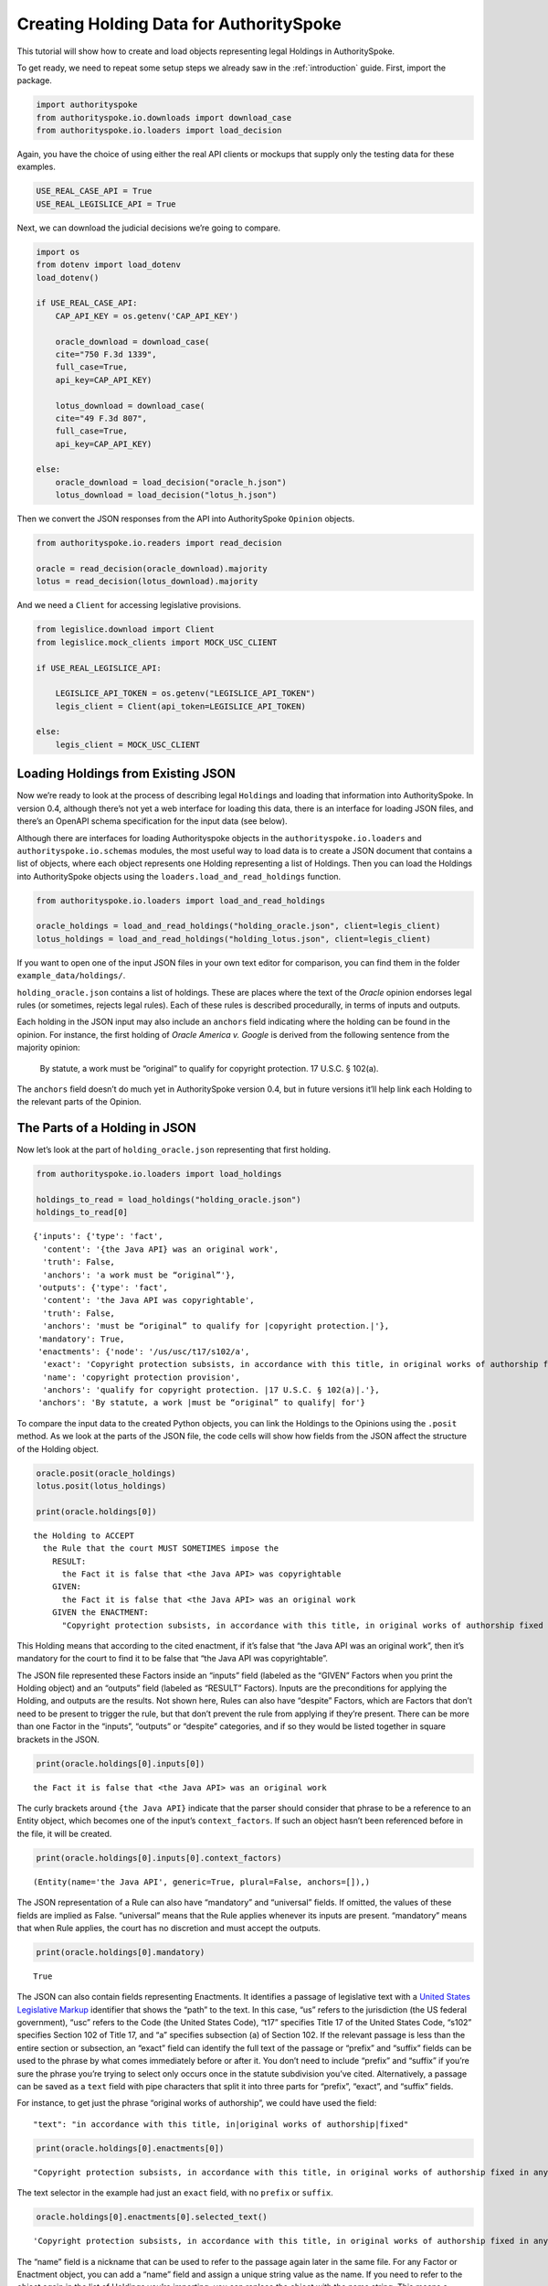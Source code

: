 ..  _create_holding_data:

Creating Holding Data for AuthoritySpoke
========================================

This tutorial will show how to create and load objects representing
legal Holdings in AuthoritySpoke.

To get ready, we need to repeat some setup steps we already saw in the
:ref:`introduction` guide. First, import the package.

.. code:: ipython3

    import authorityspoke
    from authorityspoke.io.downloads import download_case
    from authorityspoke.io.loaders import load_decision

Again, you have the choice of using either the real API clients or
mockups that supply only the testing data for these examples.

.. code:: ipython3

    USE_REAL_CASE_API = True
    USE_REAL_LEGISLICE_API = True

Next, we can download the judicial decisions we’re going to compare.

.. code:: ipython3

    import os
    from dotenv import load_dotenv
    load_dotenv()

    if USE_REAL_CASE_API:
        CAP_API_KEY = os.getenv('CAP_API_KEY')

        oracle_download = download_case(
        cite="750 F.3d 1339",
        full_case=True,
        api_key=CAP_API_KEY)

        lotus_download = download_case(
        cite="49 F.3d 807",
        full_case=True,
        api_key=CAP_API_KEY)

    else:
        oracle_download = load_decision("oracle_h.json")
        lotus_download = load_decision("lotus_h.json")

Then we convert the JSON responses from the API into AuthoritySpoke
``Opinion`` objects.

.. code:: ipython3

    from authorityspoke.io.readers import read_decision

    oracle = read_decision(oracle_download).majority
    lotus = read_decision(lotus_download).majority

And we need a ``Client`` for accessing legislative provisions.

.. code:: ipython3

    from legislice.download import Client
    from legislice.mock_clients import MOCK_USC_CLIENT

    if USE_REAL_LEGISLICE_API:

        LEGISLICE_API_TOKEN = os.getenv("LEGISLICE_API_TOKEN")
        legis_client = Client(api_token=LEGISLICE_API_TOKEN)

    else:
        legis_client = MOCK_USC_CLIENT

Loading Holdings from Existing JSON
-----------------------------------

Now we’re ready to look at the process of describing legal
``Holding``\ s and loading that information into AuthoritySpoke. In
version 0.4, although there’s not yet a web interface for loading this
data, there is an interface for loading JSON files, and there’s an
OpenAPI schema specification for the input data (see below).

Although there are interfaces for loading Authorityspoke objects in the
``authorityspoke.io.loaders`` and ``authorityspoke.io.schemas`` modules,
the most useful way to load data is to create a JSON document that
contains a list of objects, where each object represents one Holding
representing a list of Holdings. Then you can load the Holdings into
AuthoritySpoke objects using the ``loaders.load_and_read_holdings``
function.

.. code:: ipython3

    from authorityspoke.io.loaders import load_and_read_holdings

    oracle_holdings = load_and_read_holdings("holding_oracle.json", client=legis_client)
    lotus_holdings = load_and_read_holdings("holding_lotus.json", client=legis_client)

If you want to open one of the input JSON files in your own text editor
for comparison, you can find them in the folder
``example_data/holdings/``.

``holding_oracle.json`` contains a list of holdings. These are places
where the text of the *Oracle* opinion endorses legal rules (or
sometimes, rejects legal rules). Each of these rules is described
procedurally, in terms of inputs and outputs.

Each holding in the JSON input may also include an ``anchors`` field
indicating where the holding can be found in the opinion. For instance,
the first holding of *Oracle America v. Google* is derived from the
following sentence from the majority opinion:

   By statute, a work must be “original” to qualify for copyright
   protection. 17 U.S.C. § 102(a).

The ``anchors`` field doesn’t do much yet in AuthoritySpoke version 0.4,
but in future versions it’ll help link each Holding to the relevant
parts of the Opinion.

The Parts of a Holding in JSON
------------------------------

Now let’s look at the part of ``holding_oracle.json`` representing that
first holding.

.. code:: ipython3

    from authorityspoke.io.loaders import load_holdings

    holdings_to_read = load_holdings("holding_oracle.json")
    holdings_to_read[0]




.. parsed-literal::

    {'inputs': {'type': 'fact',
      'content': '{the Java API} was an original work',
      'truth': False,
      'anchors': 'a work must be “original”'},
     'outputs': {'type': 'fact',
      'content': 'the Java API was copyrightable',
      'truth': False,
      'anchors': 'must be “original” to qualify for ``|copyright protection.|``'},
     'mandatory': True,
     'enactments': {'node': '/us/usc/t17/s102/a',
      'exact': 'Copyright protection subsists, in accordance with this title, in original works of authorship fixed in any tangible medium of expression, now known or later developed, from which they can be perceived, reproduced, or otherwise communicated, either directly or with the aid of a machine or device.',
      'name': 'copyright protection provision',
      'anchors': 'qualify for copyright protection. ``|17 U.S.C. § 102(a)|``.'},
     'anchors': 'By statute, a work ``|must be “original” to qualify|`` for'}



To compare the input data to the created Python objects, you can link
the Holdings to the Opinions using the ``.posit`` method. As we look at
the parts of the JSON file, the code cells will show how fields from the
JSON affect the structure of the Holding object.

.. code:: ipython3

    oracle.posit(oracle_holdings)
    lotus.posit(lotus_holdings)

    print(oracle.holdings[0])


.. parsed-literal::

    the Holding to ACCEPT
      the Rule that the court MUST SOMETIMES impose the
        RESULT:
          the Fact it is false that <the Java API> was copyrightable
        GIVEN:
          the Fact it is false that <the Java API> was an original work
        GIVEN the ENACTMENT:
          "Copyright protection subsists, in accordance with this title, in original works of authorship fixed in any tangible medium of expression, now known or later developed, from which they can be perceived, reproduced, or otherwise communicated, either directly or with the aid of a machine or device.…" (/us/usc/t17/s102/a 2013-07-18)


This Holding means that according to the cited enactment, if it’s false
that “the Java API was an original work”, then it’s mandatory for the
court to find it to be false that “the Java API was copyrightable”.

The JSON file represented these Factors inside an “inputs” field
(labeled as the “GIVEN” Factors when you print the Holding object) and
an “outputs” field (labeled as “RESULT” Factors). Inputs are the
preconditions for applying the Holding, and outputs are the results. Not
shown here, Rules can also have “despite” Factors, which are Factors
that don’t need to be present to trigger the rule, but that don’t
prevent the rule from applying if they’re present. There can be more
than one Factor in the “inputs”, “outputs” or “despite” categories, and
if so they would be listed together in square brackets in the JSON.

.. code:: ipython3

    print(oracle.holdings[0].inputs[0])


.. parsed-literal::

    the Fact it is false that <the Java API> was an original work


The curly brackets around ``{the Java API}`` indicate that the parser
should consider that phrase to be a reference to an Entity object, which
becomes one of the input’s ``context_factors``. If such an object hasn’t
been referenced before in the file, it will be created.

.. code:: ipython3

    print(oracle.holdings[0].inputs[0].context_factors)


.. parsed-literal::

    (Entity(name='the Java API', generic=True, plural=False, anchors=[]),)


The JSON representation of a Rule can also have “mandatory” and
“universal” fields. If omitted, the values of these fields are implied
as False. “universal” means that the Rule applies whenever its inputs
are present. “mandatory” means that when Rule applies, the court has no
discretion and must accept the outputs.

.. code:: ipython3

    print(oracle.holdings[0].mandatory)


.. parsed-literal::

    True


The JSON can also contain fields representing Enactments. It identifies
a passage of legislative text with a `United States Legislative
Markup <https://github.com/usgpo/uslm>`__ identifier that shows the
“path” to the text. In this case, “us” refers to the jurisdiction (the
US federal government), “usc” refers to the Code (the United States
Code), “t17” specifies Title 17 of the United States Code, “s102”
specifies Section 102 of Title 17, and “a” specifies subsection (a) of
Section 102. If the relevant passage is less than the entire section or
subsection, an “exact” field can identify the full text of the passage
or “prefix” and “suffix” fields can be used to the phrase by what comes
immediately before or after it. You don’t need to include “prefix” and
“suffix” if you’re sure the phrase you’re trying to select only occurs
once in the statute subdivision you’ve cited. Alternatively, a passage
can be saved as a ``text`` field with pipe characters that split it into
three parts for “prefix”, “exact”, and “suffix” fields.

For instance, to get just the phrase “original works of authorship”, we
could have used the field:

::

   "text": "in accordance with this title, in|original works of authorship|fixed"

.. code:: ipython3

    print(oracle.holdings[0].enactments[0])


.. parsed-literal::

    "Copyright protection subsists, in accordance with this title, in original works of authorship fixed in any tangible medium of expression, now known or later developed, from which they can be perceived, reproduced, or otherwise communicated, either directly or with the aid of a machine or device.…" (/us/usc/t17/s102/a 2013-07-18)


The text selector in the example had just an ``exact`` field, with no
``prefix`` or ``suffix``.

.. code:: ipython3

    oracle.holdings[0].enactments[0].selected_text()




.. parsed-literal::

    'Copyright protection subsists, in accordance with this title, in original works of authorship fixed in any tangible medium of expression, now known or later developed, from which they can be perceived, reproduced, or otherwise communicated, either directly or with the aid of a machine or device.…'



The “name” field is a nickname that can be used to refer to the passage
again later in the same file. For any Factor or Enactment object, you
can add a “name” field and assign a unique string value as the name. If
you need to refer to the object again in the list of Holdings you’re
importing, you can replace the object with the name string. This means a
Holding object could have “input”, “despite” and “output” fields
containing lists of string indentifiers of Factors defined elsewhere.
Enactment objects can be replaced the same way in the “enactments” and
“enactments_despite” fields.

.. code:: ipython3

    holdings_to_read[0]["enactments"]["name"]




.. parsed-literal::

    'copyright protection provision'



In the second holding in the JSON file, you can see where the enactment
is referenced by its name “copy protection provision” instead of being
repeated in its entirety.

.. code:: ipython3

    holdings_to_read[1]




.. parsed-literal::

    {'inputs': [{'type': 'fact',
       'content': 'the Java API was independently created by the author, as opposed to copied from other works',
       'anchors': 'the work was independently created by the author (as opposed to copied from other works)'},
      {'type': 'fact',
       'content': 'the Java API possessed at least some minimal degree of creativity',
       'anchors': 'it possesses at least some minimal degree of creativity.'}],
     'outputs': {'type': 'fact',
      'content': 'the Java API was an original work',
      'anchors': 'Original, as the term is used in copyright'},
     'mandatory': True,
     'universal': True,
     'enactments': 'copyright protection provision'}



There can also be an “enactments_despite” field, which identifies
legislative text that doesn’t need to be present for the Rule to apply,
but that also doesn’t negate the validity of the Rule.

JSON API Specification
----------------------

If you want to view the schema specification, you can find it in the
``io.api_spec`` module. When you read it, you might be surprised to see
that every Holding object contains a Rule, and every Rule contains a
Procedure.

If you prefer, instead of nesting a Rule object and Procedure object
inside the Holding object, AuthoritySpoke’s data loading library allows
you to place all the properties of the Rule and the Procedure directly
into the Holding object, as shown in the examples above.

.. code:: ipython3

    from authorityspoke.io.api_spec import make_spec

    yaml = make_spec().to_yaml()

    # Viewing the schema specification used for AuthoritySpoke's schema objects in the YAML format
    print(yaml)


.. parsed-literal::

    components:
      schemas:
        Allegation:
          properties:
            absent:
              default: false
              type: boolean
            anchors:
              items:
                $ref: '#/components/schemas/Selector'
              type: array
            generic:
              default: false
              type: boolean
            name:
              default: null
              nullable: true
              type: string
            pleading:
              allOf:
              - $ref: '#/components/schemas/Pleading'
              default: null
              nullable: true
            statement:
              allOf:
              - $ref: '#/components/schemas/Fact'
              default: null
              nullable: true
          type: object
        Enactment:
          properties:
            anchors:
              items:
                $ref: '#/components/schemas/Selector'
              type: array
            children:
              items:
                $ref: '#/components/schemas/Enactment'
              type: array
            content:
              type: string
            end_date:
              default: null
              format: date
              nullable: true
              type: string
            heading:
              type: string
            node:
              format: url
              type: string
            selection:
              items:
                $ref: '#/components/schemas/Selector'
              type: array
            start_date:
              format: date
              type: string
          required:
          - content
          - heading
          - node
          - start_date
          type: object
        Entity:
          properties:
            anchors:
              items:
                $ref: '#/components/schemas/Selector'
              type: array
            generic:
              default: true
              type: boolean
            name:
              default: null
              nullable: true
              type: string
            plural:
              type: boolean
          type: object
        Evidence:
          properties:
            absent:
              default: false
              type: boolean
            anchors:
              items:
                $ref: '#/components/schemas/Selector'
              type: array
            exhibit:
              allOf:
              - $ref: '#/components/schemas/Exhibit'
              default: null
              nullable: true
            generic:
              default: false
              type: boolean
            name:
              default: null
              nullable: true
              type: string
            to_effect:
              allOf:
              - $ref: '#/components/schemas/Fact'
              default: null
              nullable: true
          type: object
        Exhibit:
          properties:
            absent:
              default: false
              type: boolean
            anchors:
              items:
                $ref: '#/components/schemas/Selector'
              type: array
            form:
              default: null
              nullable: true
              type: string
            generic:
              default: false
              type: boolean
            name:
              default: null
              nullable: true
              type: string
            statement:
              allOf:
              - $ref: '#/components/schemas/Fact'
              default: null
              nullable: true
            statement_attribution:
              allOf:
              - $ref: '#/components/schemas/Entity'
              default: null
              nullable: true
          type: object
        Fact:
          properties:
            absent:
              default: false
              type: boolean
            anchors:
              items:
                $ref: '#/components/schemas/Selector'
              type: array
            context_factors:
              items:
                $ref: '#/components/schemas/Factor'
              type: array
            generic:
              default: false
              type: boolean
            name:
              default: null
              nullable: true
              type: string
            predicate:
              $ref: '#/components/schemas/Predicate'
            standard_of_proof:
              default: null
              nullable: true
              type: string
          type: object
        Factor:
          discriminator:
            propertyName: type
          oneOf:
          - $ref: '#/components/schemas/Fact'
          - $ref: '#/components/schemas/Exhibit'
          - $ref: '#/components/schemas/Evidence'
          - $ref: '#/components/schemas/Pleading'
          - $ref: '#/components/schemas/Allegation'
        Holding:
          properties:
            anchors:
              items:
                $ref: '#/components/schemas/Selector'
              type: array
            decided:
              default: true
              type: boolean
            exclusive:
              default: false
              type: boolean
            generic:
              default: false
              type: boolean
            rule:
              $ref: '#/components/schemas/Rule'
            rule_valid:
              default: true
              type: boolean
          type: object
        Pleading:
          properties:
            absent:
              default: false
              type: boolean
            anchors:
              items:
                $ref: '#/components/schemas/Selector'
              type: array
            filer:
              allOf:
              - $ref: '#/components/schemas/Entity'
              default: null
              nullable: true
            generic:
              default: false
              type: boolean
            name:
              default: null
              nullable: true
              type: string
          type: object
        Predicate:
          properties:
            comparison:
              default: ''
              enum:
              - ''
              - '>='
              - ==
              - <>
              - <=
              - '='
              - '>'
              - <
              type: string
            content:
              type: string
            quantity:
              default: null
              nullable: true
            reciprocal:
              default: false
              type: boolean
            truth:
              default: true
              type: boolean
          type: object
        Procedure:
          properties:
            despite:
              items:
                $ref: '#/components/schemas/Factor'
              type: array
            inputs:
              items:
                $ref: '#/components/schemas/Factor'
              type: array
            outputs:
              items:
                $ref: '#/components/schemas/Factor'
              type: array
          type: object
        Rule:
          properties:
            enactments:
              items:
                $ref: '#/components/schemas/Enactment'
              type: array
            enactments_despite:
              items:
                $ref: '#/components/schemas/Enactment'
              type: array
            generic:
              default: false
              type: boolean
            mandatory:
              default: false
              type: boolean
            name:
              default: null
              nullable: true
              type: string
            procedure:
              $ref: '#/components/schemas/Procedure'
            universal:
              default: false
              type: boolean
          type: object
        Selector:
          properties:
            end:
              format: int32
              type: integer
            exact:
              default: null
              nullable: true
              type: string
            include_end:
              default: false
              type: boolean
            include_start:
              default: true
              type: boolean
            prefix:
              default: null
              nullable: true
              type: string
            start:
              format: int32
              type: integer
            suffix:
              default: null
              nullable: true
              type: string
          type: object
    info:
      description: An interface for annotating judicial holdings
      title: AuthoritySpoke Holding API Schema
      version: 0.1.0
    openapi: 3.0.2
    paths: {}



Exporting AuthoritySpoke Holdings back to JSON
----------------------------------------------

Finally, if you want to convert an AuthoritySpoke object back to JSON or
to a Python dictionary, you can do so with the ``io.dump`` module. If
you need to make some changes to AuthoritySpoke objects, one way to do
so would be to convert them to JSON, edit the JSON, and then load them
back into AuthoritySpoke. The JSON format is also easier to store and
share over the web.

.. code:: ipython3

    from authorityspoke.io import dump

    dump.to_dict(oracle.holdings[0])




.. parsed-literal::

    {'generic': False,
     'exclusive': False,
     'rule_valid': True,
     'rule': {'universal': False,
      'procedure': {'despite': [],
       'outputs': [{'absent': False,
         'generic': False,
         'predicate': {'quantity': None,
          'comparison': '',
          'content': '{} was copyrightable',
          'reciprocal': False,
          'truth': False},
         'context_factors': [{'generic': True,
           'name': 'the Java API',
           'anchors': [],
           'plural': False,
           'type': 'Entity'}],
         'name': 'false the Java API was copyrightable',
         'standard_of_proof': None,
         'anchors': [{'prefix': 'must be “original” to qualify for ',
           'suffix': '',
           'exact': 'copyright protection.'},
          {'prefix': '',
           'suffix': '',
           'exact': 'whether the non-literal elements of a program “are protected'}],
         'type': 'Fact'}],
       'inputs': [{'absent': False,
         'generic': False,
         'predicate': {'quantity': None,
          'comparison': '',
          'content': '{} was an original work',
          'reciprocal': False,
          'truth': False},
         'context_factors': [{'generic': True,
           'name': 'the Java API',
           'anchors': [],
           'plural': False,
           'type': 'Entity'}],
         'name': 'false the Java API was an original work',
         'standard_of_proof': None,
         'anchors': [{'prefix': '',
           'suffix': '',
           'exact': 'a work must be “original”'}],
         'type': 'Fact'}]},
      'generic': False,
      'enactments': [{'children': [{'children': [],
          'node': '/us/usc/t17/s102/a/1',
          'start_date': '2013-07-18',
          'content': 'literary works;',
          'selection': [],
          'anchors': [],
          'end_date': None,
          'heading': ''},
         {'children': [],
          'node': '/us/usc/t17/s102/a/2',
          'start_date': '2013-07-18',
          'content': 'musical works, including any accompanying words;',
          'selection': [],
          'anchors': [],
          'end_date': None,
          'heading': ''},
         {'children': [],
          'node': '/us/usc/t17/s102/a/3',
          'start_date': '2013-07-18',
          'content': 'dramatic works, including any accompanying music;',
          'selection': [],
          'anchors': [],
          'end_date': None,
          'heading': ''},
         {'children': [],
          'node': '/us/usc/t17/s102/a/4',
          'start_date': '2013-07-18',
          'content': 'pantomimes and choreographic works;',
          'selection': [],
          'anchors': [],
          'end_date': None,
          'heading': ''},
         {'children': [],
          'node': '/us/usc/t17/s102/a/5',
          'start_date': '2013-07-18',
          'content': 'pictorial, graphic, and sculptural works;',
          'selection': [],
          'anchors': [],
          'end_date': None,
          'heading': ''},
         {'children': [],
          'node': '/us/usc/t17/s102/a/6',
          'start_date': '2013-07-18',
          'content': 'motion pictures and other audiovisual works;',
          'selection': [],
          'anchors': [],
          'end_date': None,
          'heading': ''},
         {'children': [],
          'node': '/us/usc/t17/s102/a/7',
          'start_date': '2013-07-18',
          'content': 'sound recordings; and',
          'selection': [],
          'anchors': [],
          'end_date': None,
          'heading': ''},
         {'children': [],
          'node': '/us/usc/t17/s102/a/8',
          'start_date': '2013-07-18',
          'content': 'architectural works.',
          'selection': [],
          'anchors': [],
          'end_date': None,
          'heading': ''}],
        'node': '/us/usc/t17/s102/a',
        'start_date': '2013-07-18',
        'content': 'Copyright protection subsists, in accordance with this title, in original works of authorship fixed in any tangible medium of expression, now known or later developed, from which they can be perceived, reproduced, or otherwise communicated, either directly or with the aid of a machine or device. Works of authorship include the following categories:',
        'selection': [{'end': 296,
          'include_end': False,
          'include_start': True,
          'start': 0}],
        'anchors': [{'prefix': 'qualify for copyright protection. ',
          'suffix': '.',
          'exact': '17 U.S.C. § 102(a)'}],
        'end_date': None,
        'heading': ''}],
      'mandatory': True,
      'name': None,
      'enactments_despite': []},
     'decided': True,
     'anchors': [{'prefix': 'By statute, a work ',
       'suffix': ' for',
       'exact': 'must be “original” to qualify'}]}


